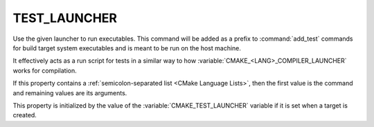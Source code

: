 TEST_LAUNCHER
-------------

.. versionadded:: 3.29

Use the given launcher to run executables.
This command will be added as a prefix to :command:`add_test` commands
for build target system executables and is meant to be run on the host
machine.

It effectively acts as a run script for tests in a similar way
to how :variable:`CMAKE_<LANG>_COMPILER_LAUNCHER` works for compilation.

If this property contains a :ref:`semicolon-separated list <CMake Language
Lists>`, then the first value is the command and remaining values are its
arguments.

This property is initialized by the value of the
:variable:`CMAKE_TEST_LAUNCHER` variable if it is set when a target
is created.
